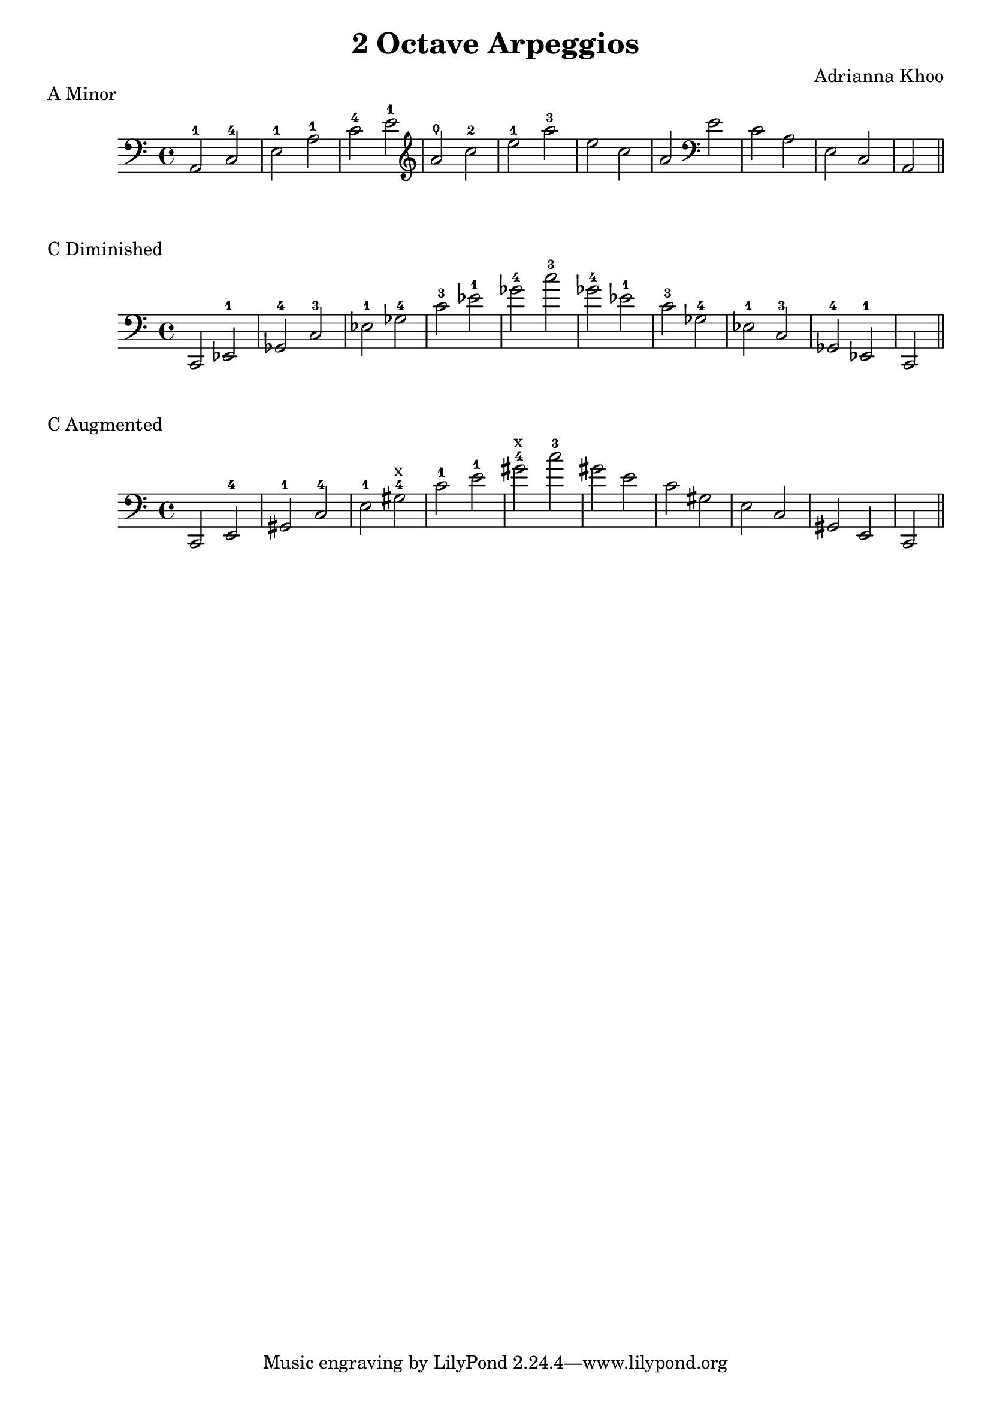 % LilyBin
\version "2.18.2"
\language "english"
\header {
  title = "2 Octave Arpeggios"
  composer = "Adrianna Khoo"
}
aMinorArpeggio = {
  \clef "bass" a2-1 c-4 e-1 a-1 c-4 e-1 
  \clef "treble" a\thumb c-2 e-1 a-3 e c a 
  \clef "bass" e c a e c a
}
cDimArpeggio = {
  \clef "bass"
  c ef-1 gf-4 c-3 ef-1 gf-4 c-3 ef-1 gf-4 c-3
  gf-4 ef-1 c-3 gf-4 ef-1 c-3 gf-4 ef-1 c
}
cAugArpeggio = {
  \clef "bass"
  c e-4 gs-1 c-4 e-1 gs-4^"x" c-1 e-1 gs-4^"x" c-3
  gs e c gs e c gs e c
}
\markup { A Minor }
\score{
  \new Staff {   
    \relative a, {
      \aMinorArpeggio \bar "||"
    }
  }
  \layout {}
}
\markup { C Diminished }
\score{
  \new Staff {   
    \relative c, {
      \cDimArpeggio \bar "||"
    }
  }
  \layout {}
}
\markup { C Augmented }
\score{
  \new Staff {   
    \relative c, {
      \cAugArpeggio \bar "||"
    }
  }
  \layout {}
}
